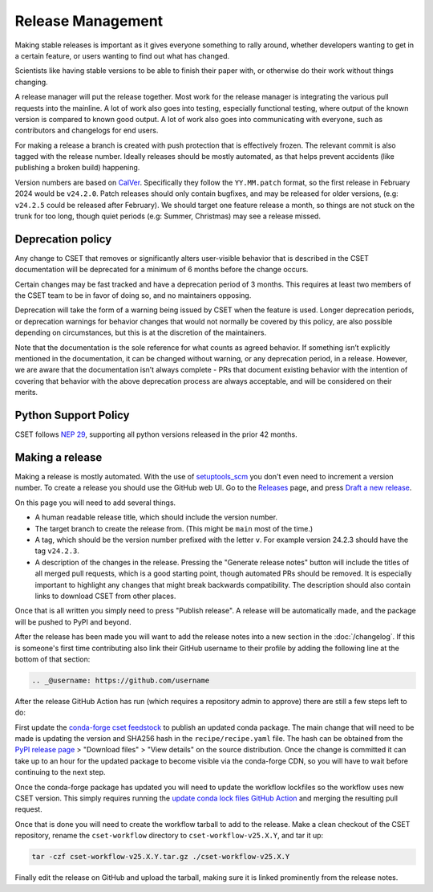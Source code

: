 Release Management
==================

Making stable releases is important as it gives everyone something to rally
around, whether developers wanting to get in a certain feature, or users wanting
to find out what has changed.

Scientists like having stable versions to be able to finish their paper with, or
otherwise do their work without things changing.

A release manager will put the release together. Most work for the release
manager is integrating the various pull requests into the mainline. A lot of
work also goes into testing, especially functional testing, where output of the
known version is compared to known good output. A lot of work also goes into
communicating with everyone, such as contributors and changelogs for end users.

For making a release a branch is created with push protection that is
effectively frozen. The relevant commit is also tagged with the release number.
Ideally releases should be mostly automated, as that helps prevent accidents
(like publishing a broken build) happening.

Version numbers are based on `CalVer`_. Specifically they
follow the ``YY.MM.patch`` format, so the first release in February 2024 would
be ``v24.2.0``. Patch releases should only contain bugfixes, and may be released
for older versions, (e.g: ``v24.2.5`` could be released after February). We
should target one feature release a month, so things are not stuck on the trunk
for too long, though quiet periods (e.g: Summer, Christmas) may see a release
missed.

Deprecation policy
------------------

Any change to CSET that removes or significantly alters user-visible behavior
that is described in the CSET documentation will be deprecated for a minimum of
6 months before the change occurs.

Certain changes may be fast tracked and have a deprecation period of 3 months.
This requires at least two members of the CSET team to be in favor of doing so,
and no maintainers opposing.

Deprecation will take the form of a warning being issued by CSET when the
feature is used. Longer deprecation periods, or deprecation warnings for
behavior changes that would not normally be covered by this policy, are also
possible depending on circumstances, but this is at the discretion of the
maintainers.

Note that the documentation is the sole reference for what counts as agreed
behavior. If something isn’t explicitly mentioned in the documentation, it can
be changed without warning, or any deprecation period, in a release. However, we
are aware that the documentation isn’t always complete - PRs that document
existing behavior with the intention of covering that behavior with the above
deprecation process are always acceptable, and will be considered on their
merits.

Python Support Policy
---------------------

CSET follows `NEP 29`_, supporting all python versions released in the prior 42
months.

.. _NEP 29: https://numpy.org/neps/nep-0029-deprecation_policy.html

Making a release
----------------

Making a release is mostly automated. With the use of `setuptools_scm`_ you
don't even need to increment a version number. To create a release you should
use the GitHub web UI. Go to the `Releases`_ page, and press `Draft a new
release`_.

.. image:: release_page.png
    :alt: The GitHub release making page.

On this page you will need to add several things.

* A human readable release title, which should include the version number.
* The target branch to create the release from. (This might be ``main`` most of
  the time.)
* A tag, which should be the version number prefixed with the letter ``v``. For
  example version 24.2.3 should have the tag ``v24.2.3``.
* A description of the changes in the release. Pressing the "Generate release
  notes" button will include the titles of all merged pull requests, which is a
  good starting point, though automated PRs should be removed. It is especially
  important to highlight any changes that might break backwards compatibility.
  The description should also contain links to download CSET from other places.

Once that is all written you simply need to press "Publish release". A release
will be automatically made, and the package will be pushed to PyPI and beyond.

After the release has been made you will want to add the release notes into a
new section in the :doc:`/changelog`. If this is someone's first time
contributing also link their GitHub username to their profile by adding the
following line at the bottom of that section:

.. code-block:: rst

    .. _@username: https://github.com/username


After the release GitHub Action has run (which requires a repository admin to
approve) there are still a few steps left to do:

First update the `conda-forge cset feedstock`_ to publish an updated conda
package. The main change that will need to be made is updating the version and
SHA256 hash in the ``recipe/recipe.yaml`` file. The hash can be obtained from
the `PyPI release page`_ > "Download files" > "View details" on the source
distribution. Once the change is committed it can take up to an hour for the
updated package to become visible via the conda-forge CDN, so you will have to
wait before continuing to the next step.

Once the conda-forge package has updated you will need to update the workflow
lockfiles so the workflow uses new CSET version. This simply requires running
the `update conda lock files GitHub Action`_ and merging the resulting pull
request.

Once that is done you will need to create the workflow tarball to add to the
release. Make a clean checkout of the CSET repository, rename the
``cset-workflow`` directory to ``cset-workflow-v25.X.Y``, and tar it up:

.. code-block:: bash

  tar -czf cset-workflow-v25.X.Y.tar.gz ./cset-workflow-v25.X.Y

Finally edit the release on GitHub and upload the tarball, making sure it is
linked prominently from the release notes.

.. _CalVer: https://calver.org/
.. _Releases: https://github.com/MetOffice/CSET/releases
.. _Draft a new release: https://github.com/MetOffice/CSET/releases/new
.. _setuptools_scm: https://setuptools-scm.readthedocs.io/en/latest/
.. _conda-forge cset feedstock: https://github.com/conda-forge/cset-feedstock
.. _PyPI release page: https://pypi.org/project/CSET/
.. _update conda lock files GitHub Action: https://github.com/MetOffice/CSET/actions/workflows/conda-lock.yml
